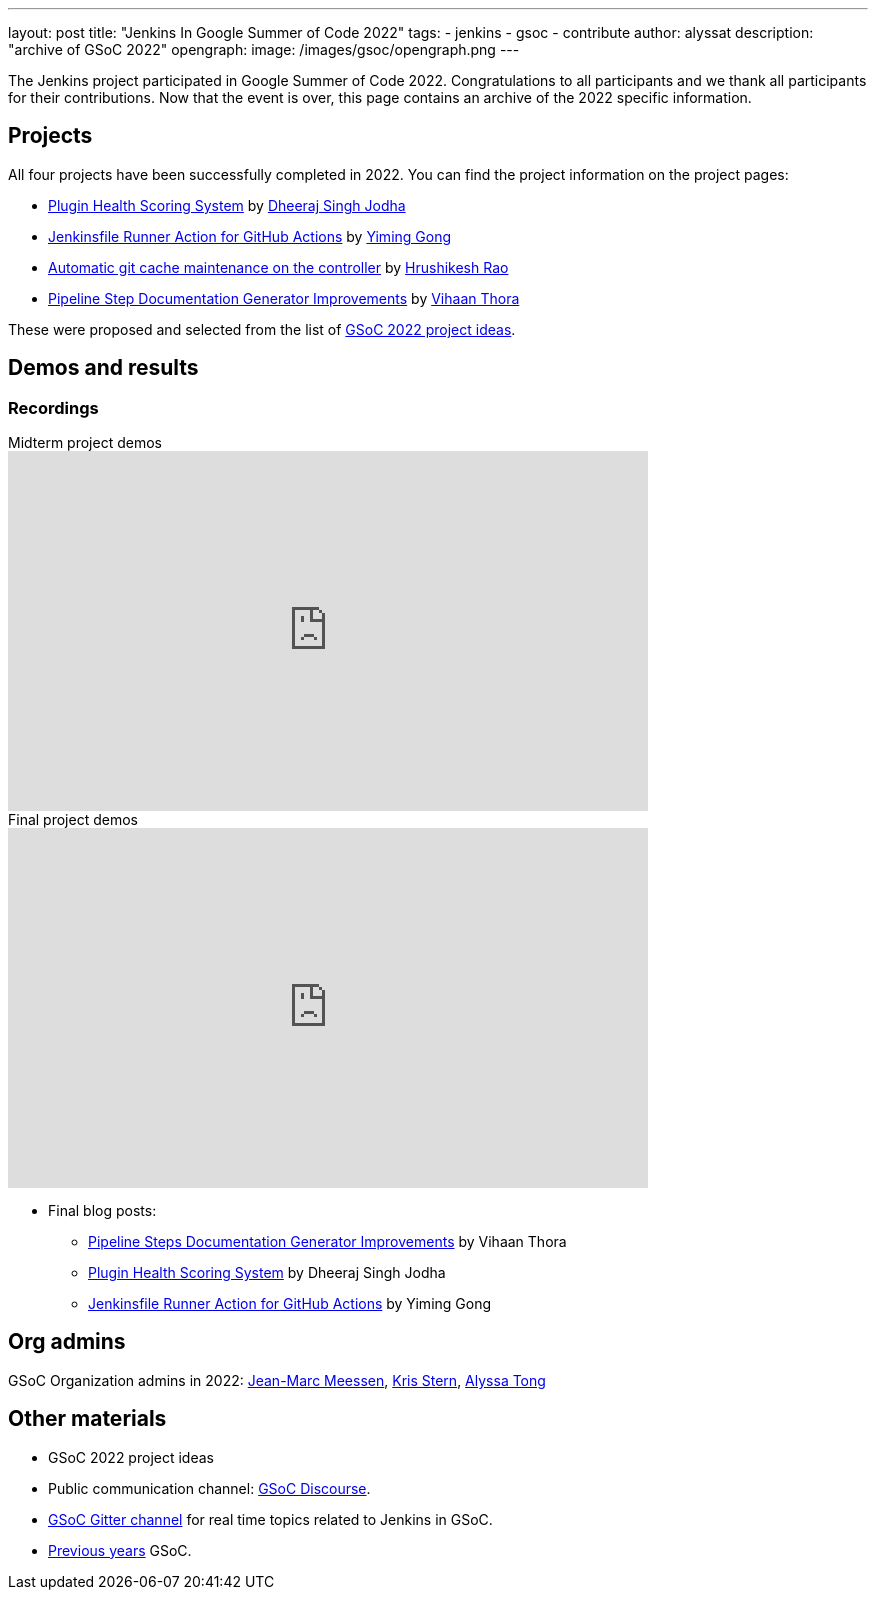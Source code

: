 ---
layout: post
title: "Jenkins In Google Summer of Code 2022"
tags:
- jenkins
- gsoc
- contribute
author: alyssat
description: "archive of GSoC 2022"
opengraph:
  image: /images/gsoc/opengraph.png
---

The Jenkins project participated in Google Summer of Code 2022.
Congratulations to all participants and we thank all participants for their contributions.
Now that the event is over, this page contains an archive of the 2022 specific information.

== Projects

All four projects have been successfully completed in 2022.
You can find the project information on the project pages:

* link:/projects/gsoc/2022/projects/plugin-health-scoring-system/[Plugin Health Scoring System] by link:/blog/authors/dheerajodha/[Dheeraj Singh Jodha]
* link:/projects/gsoc/2022/projects/jenkinsfile-runner-action-for-github-actions[Jenkinsfile Runner Action for GitHub Actions] by link:/blog/authors/yiminggong/[Yiming Gong]
* link:/projects/gsoc/2022/projects/automatic-git-cache-maintenance[Automatic git cache maintenance on the controller] by link:/blog/authors/hrushikeshrao/[Hrushikesh Rao]
* link:/projects/gsoc/2022/projects/pipeline-step-documentation-generator[Pipeline Step Documentation Generator Improvements] by link:/blog/authors/vihaanthora/[Vihaan Thora]

These were proposed and selected from the list of link:/projects/gsoc/2022/project-ideas/[GSoC 2022 project ideas].

== Demos and results
=== Recordings

.Midterm project demos
video::loLSNdCv6K4[youtube, width=640, height=360, align="center"]

.Final project demos
video::fM2SMbppRxw[youtube, width=640, height=360, align="center"]

* Final blog posts:
** link:/blog/2022/10/10/pipeline-steps-improvement-gsoc-report/[Pipeline Steps Documentation Generator Improvements] by Vihaan Thora
** link:/blog/2022/10/10/plugin-health-scoring-system-report/[Plugin Health Scoring System] by Dheeraj Singh Jodha
** link:/blog/2022/09/07/jenkinsfile-runner-as-github-actions/[Jenkinsfile Runner Action for GitHub Actions] by Yiming Gong

== Org admins
GSoC Organization admins in 2022: link:https://github.com/jmMeessen[Jean-Marc Meessen], link:https://github.com/krisstern[Kris Stern], link:https://github.com/alyssat[Alyssa Tong]

== Other materials
* GSoC 2022 project ideas
* Public communication channel: link:https://community.jenkins.io/c/contributing/gsoc/6[GSoC Discourse].
* link:https://app.gitter.im/#/room/#jenkinsci_gsoc-sig:gitter.im[GSoC Gitter channel] for real time topics related to Jenkins in GSoC.
* link:/projects/gsoc/#previous-years[Previous years] GSoC.
